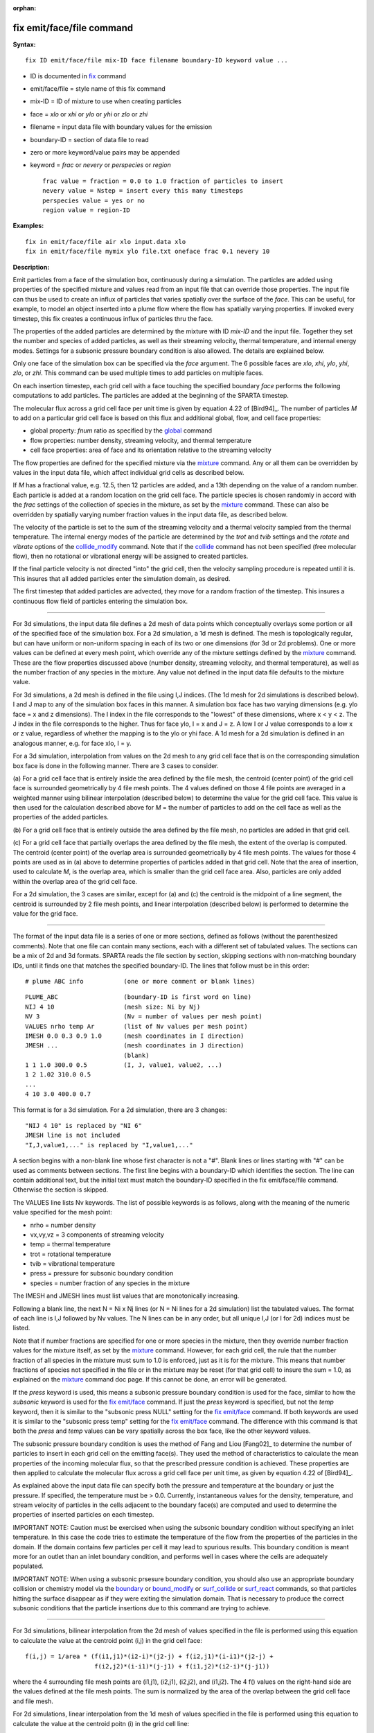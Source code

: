 :orphan:

.. index:: fix emit/face/file

.. _command-fix-emit-face-file:

##########################
fix emit/face/file command
##########################

**Syntax:**

::

   fix ID emit/face/file mix-ID face filename boundary-ID keyword value ... 

-  ID is documented in `fix <fix.html>`__ command
-  emit/face/file = style name of this fix command
-  mix-ID = ID of mixture to use when creating particles
-  face = *xlo* or *xhi* or *ylo* or *yhi* or *zlo* or *zhi*
-  filename = input data file with boundary values for the emission
-  boundary-ID = section of data file to read
-  zero or more keyword/value pairs may be appended
-  keyword = *frac* or *nevery* or *perspecies* or *region*

   ::

        frac value = fraction = 0.0 to 1.0 fraction of particles to insert
        nevery value = Nstep = insert every this many timesteps
        perspecies value = yes or no
        region value = region-ID 

**Examples:**

::

   fix in emit/face/file air xlo input.data xlo
   fix in emit/face/file mymix ylo file.txt oneface frac 0.1 nevery 10 

**Description:**

Emit particles from a face of the simulation box, continuously during a
simulation. The particles are added using properties of the specified
mixture and values read from an input file that can override those
properties. The input file can thus be used to create an influx of
particles that varies spatially over the surface of the *face*. This can
be useful, for example, to model an object inserted into a plume flow
where the flow has spatially varying properties. If invoked every
timestep, this fix creates a continuous influx of particles thru the
face.

The properties of the added particles are determined by the mixture with
ID *mix-ID* and the input file. Together they set the number and species
of added particles, as well as their streaming velocity, thermal
temperature, and internal energy modes. Settings for a subsonic pressure
boundary condition is also allowed. The details are explained below.

Only one face of the simulation box can be specified via the *face*
argument. The 6 possible faces are *xlo*, *xhi*, *ylo*, *yhi*, *zlo*, or
*zhi*. This command can be used multiple times to add particles on
multiple faces.

On each insertion timestep, each grid cell with a face touching the
specified boundary *face* performs the following computations to add
particles. The particles are added at the beginning of the SPARTA
timestep.

The molecular flux across a grid cell face per unit time is given by
equation 4.22 of [Bird94]_. The number of particles *M* to
add on a particular grid cell face is based on this flux and additional
global, flow, and cell face properties:

-  global property: *fnum* ratio as specified by the
   `global <global.html>`__ command
-  flow properties: number density, streaming velocity, and thermal
   temperature
-  cell face properties: area of face and its orientation relative to
   the streaming velocity

The flow properties are defined for the specified mixture via the
`mixture <mixture.html>`__ command. Any or all them can be overridden by
values in the input data file, which affect individual grid cells as
described below.

If *M* has a fractional value, e.g. 12.5, then 12 particles are added,
and a 13th depending on the value of a random number. Each particle is
added at a random location on the grid cell face. The particle species
is chosen randomly in accord with the *frac* settings of the collection
of species in the mixture, as set by the `mixture <mixture.html>`__
command. These can also be overridden by spatially varying number
fraction values in the input data file, as described below.

The velocity of the particle is set to the sum of the streaming velocity
and a thermal velocity sampled from the thermal temperature. The
internal energy modes of the particle are determined by the *trot* and
*tvib* settings and the *rotate* and *vibrate* options of the
`collide_modify <collide_modify.html>`__ command. Note that if the
`collide <collide.html>`__ command has not been specified (free
molecular flow), then no rotational or vibrational energy will be
assigned to created particles.

If the final particle velocity is not directed "into" the grid cell,
then the velocity sampling procedure is repeated until it is. This
insures that all added particles enter the simulation domain, as
desired.

The first timestep that added particles are advected, they move for a
random fraction of the timestep. This insures a continuous flow field of
particles entering the simulation box.

--------------

For 3d simulations, the input data file defines a 2d mesh of data points
which conceptually overlays some portion or all of the specified face of
the simulation box. For a 2d simulation, a 1d mesh is defined. The mesh
is topologically regular, but can have uniform or non-uniform spacing in
each of its two or one dimensions (for 3d or 2d problems). One or more
values can be defined at every mesh point, which override any of the
mixture settings defined by the `mixture <mixture.html>`__ command.
These are the flow properties discussed above (number density, streaming
velocity, and thermal temperature), as well as the number fraction of
any species in the mixture. Any value not defined in the input data file
defaults to the mixture value.

For 3d simulations, a 2d mesh is defined in the file using I,J indices.
(The 1d mesh for 2d simulations is described below). I and J map to any
of the simulation box faces in this manner. A simulation box face has
two varying dimensions (e.g. ylo face = x and z dimensions). The I index
in the file corresponds to the "lowest" of these dimensions, where x < y
< z. The J index in the file corresponds to the higher. Thus for face
ylo, I = x and J = z. A low I or J value corresponds to a low x or z
value, regardless of whether the mapping is to the ylo or yhi face. A 1d
mesh for a 2d simulation is defined in an analogous manner, e.g. for
face xlo, I = y.

For a 3d simulation, interpolation from values on the 2d mesh to any
grid cell face that is on the corresponding simulation box face is done
in the following manner. There are 3 cases to consider.

(a) For a grid cell face that is entirely inside the area defined by the
file mesh, the centroid (center point) of the grid cell face is
surrounded geometrically by 4 file mesh points. The 4 values defined on
those 4 file points are averaged in a weighted manner using bilinear
interpolation (described below) to determine the value for the grid cell
face. This value is then used for the calculation described above for
*M* = the number of particles to add on the cell face as well as the
properties of the added particles.

(b) For a grid cell face that is entirely outside the area defined by
the file mesh, no particles are added in that grid cell.

(c) For a grid cell face that partially overlaps the area defined by the
file mesh, the extent of the overlap is computed. The centroid (center
point) of the overlap area is surrounded geometrically by 4 file mesh
points. The values for those 4 points are used as in (a) above to
determine properties of particles added in that grid cell. Note that the
area of insertion, used to calculate *M*, is the overlap area, which is
smaller than the grid cell face area. Also, particles are only added
within the overlap area of the grid cell face.

For a 2d simulation, the 3 cases are similar, except for (a) and (c) the
centroid is the midpoint of a line segment, the centroid is surrounded
by 2 file mesh points, and linear interpolation (described below) is
performed to determine the value for the grid face.

--------------

The format of the input data file is a series of one or more sections,
defined as follows (without the parenthesized comments). Note that one
file can contain many sections, each with a different set of tabulated
values. The sections can be a mix of 2d and 3d formats. SPARTA reads the
file section by section, skipping sections with non-matching boundary
IDs, until it finds one that matches the specified boundary-ID. The
lines that follow must be in this order:

::

   # plume ABC info           (one or more comment or blank lines) 

::

   PLUME_ABC                  (boundary-ID is first word on line)
   NIJ 4 10                   (mesh size: Ni by Nj)
   NV 3                       (Nv = number of values per mesh point)
   VALUES nrho temp Ar        (list of Nv values per mesh point)
   IMESH 0.0 0.3 0.9 1.0      (mesh coordinates in I direction)
   JMESH ...                  (mesh coordinates in J direction)
                              (blank)
   1 1 1.0 300.0 0.5          (I, J, value1, value2, ...)
   1 2 1.02 310.0 0.5           
   ...
   4 10 3.0 400.0 0.7 

This format is for a 3d simulation. For a 2d simulation, there are 3
changes:

::

   "NIJ 4 10" is replaced by "NI 6"
   JMESH line is not included
   "I,J,value1,..." is replaced by "I,value1,..." 

A section begins with a non-blank line whose first character is not a
"#". Blank lines or lines starting with "#" can be used as comments
between sections. The first line begins with a boundary-ID which
identifies the section. The line can contain additional text, but the
initial text must match the boundary-ID specified in the fix
emit/face/file command. Otherwise the section is skipped.

The VALUES line lists Nv keywords. The list of possible keywords is as
follows, along with the meaning of the numeric value specified for the
mesh point:

-  nrho = number density
-  vx,vy,vz = 3 components of streaming velocity
-  temp = thermal temperature
-  trot = rotational temperature
-  tvib = vibrational temperature
-  press = pressure for subsonic boundary condition
-  species = number fraction of any species in the mixture

The IMESH and JMESH lines must list values that are monotonically
increasing.

Following a blank line, the next N = Ni x Nj lines (or N = Ni lines for
a 2d simulation) list the tabulated values. The format of each line is
I,J followed by Nv values. The N lines can be in any order, but all
unique I,J (or I for 2d) indices must be listed.

Note that if number fractions are specified for one or more species in
the mixture, then they override number fraction values for the mixture
itself, as set by the `mixture <mixture.html>`__ command. However, for
each grid cell, the rule that the number fraction of all species in the
mixture must sum to 1.0 is enforced, just as it is for the mixture. This
means that number fractions of species not specified in the file or in
the mixture may be reset (for that grid cell) to insure the sum = 1.0,
as explained on the `mixture <mixture.html>`__ command doc page. If this
cannot be done, an error will be generated.

If the *press* keyword is used, this means a subsonic pressure boundary
condition is used for the face, similar to how the *subsonic* keyword is
used for the `fix emit/face <fix_emit_face.html>`__ command. If just the
*press* keyword is specified, but not the *temp* keyword, then it is
similar to the "subsonic press NULL" setting for the `fix
emit/face <fix_emit_face.html>`__ command. If both keywords are used it
is similar to the "subsonic press temp" setting for the `fix
emit/face <fix_emit_face.html>`__ command. The difference with this
command is that both the *press* and *temp* values can be vary spatially
across the box face, like the other keyword values.

The subsonic pressure boundary condition is uses the method of Fang and
Liou [Fang02]_ to determine the number of particles to
insert in each grid cell on the emitting face(s). They used the method
of characteristics to calculate the mean properties of the incoming
molecular flux, so that the prescribed pressure condition is achieved.
These properties are then applied to calculate the molecular flux across
a grid cell face per unit time, as given by equation 4.22 of
[Bird94]_.

As explained above the input data file can specify both the pressure and
temperature at the boundary or just the pressure. If specified, the
temperature must be > 0.0. Currently, instantaneous values for the
density, temperature, and stream velocity of particles in the cells
adjacent to the boundary face(s) are computed and used to determine the
properties of inserted particles on each timestep.

IMPORTANT NOTE: Caution must be exercised when using the subsonic
boundary condition without specifying an inlet temperature. In this case
the code tries to estimate the temperature of the flow from the
properties of the particles in the domain. If the domain contains few
particles per cell it may lead to spurious results. This boundary
condition is meant more for an outlet than an inlet boundary condition,
and performs well in cases where the cells are adequately populated.

IMPORTANT NOTE: When using a subsonic prsesure boundary condition, you
should also use an appropriate boundary collision or chemistry model via
the `boundary <boundary.htmo>`__ or `bound_modify <bound_modify.html>`__
or `surf_collide <surf_collide.html>`__ or
`surf_react <surf_react.html>`__ commands, so that particles hitting the
surface disappear as if they were exiting the simulation domain. That is
necessary to produce the correct subsonic conditions that the particle
insertions due to this command are trying to achieve.

--------------

For 3d simulations, bilinear interpolation from the 2d mesh of values
specified in the file is performed using this equation to calculate the
value at the centroid point (i,j) in the grid cell face:

::

   f(i,j) = 1/area * (f(i1,j1)*(i2-i)*(j2-j) + f(i2,j1)*(i-i1)*(j2-j) +
                      f(i2,j2)*(i-i1)*(j-j1) + f(i1,j2)*(i2-i)*(j-j1)) 

where the 4 surrounding file mesh points are (i1,j1), (i2,j1), (i2,j2),
and (i1,j2). The 4 f() values on the right-hand side are the values
defined at the file mesh points. The sum is normalized by the area of
the overlap between the grid cell face and file mesh.

For 2d simulations, linear interpolation from the 1d mesh of values
specified in the file is performed using this equation to calculate the
value at the centroid poitn (i) in the grid cell line:

::

   f(i) = 1/length * (f(i1)*(i2-i) + f(i2)*(i-i1)
        = f(i1) + (i - i1)/(i2 - i1) * (f(i2) - f(i1)) 

where the 2 surrounding file mesh points are (i1) and (i2). The 2 f()
values on the right-hand side are the values defined at the file mesh
points. The sum is normalized by the length of the overlap between the
grid cell line and file mesh.

--------------

The *frac* keyword can alter how many particles are added, which can be
useful for debugging purposes. If *frac* is set to 1.0 (the default)
then the number of particles added is the sum of the *M* values computed
for each grid cell that overlaps with the mesh defined in the file, as
described above. If *frac* < 1.0 then *M* is scaled by frac to determine
the number of particles added in each grid cell. Thus a simulation with
less particles can easily be run to test if it is setup correctly.

The *nevery* keyword determines how often particles are added. If
*Nstep* > 1, this may give a non-continuous, clumpy distribution in the
inlet flow field.

The *perspecies* keyword determines how the species of each added
particle is randomly determined. This has an effect on the statistical
properties of added particles.

If *perspecies* is set to *yes*, then a target insertion number *M* in a
grid cell is calculated for each species, which is a function of the
relative number fraction of the species, as set by the `mixture
nfrac <mixture.html>`__ command. If *M* has a fractional value, e.g.
12.5, then 12 particles of that species will always be added, and a 13th
depending on the value of a random number.

If *perspecies* is set to *no*, then a single target insertion number
*M* in a grid cell is calculated for all the species. Each time a
particle is added, a random number is used to choose the species of the
particle, based on the relative number fractions of all the species in
the mixture. As before, if *M* has a fractional value, e.g. 12.5, then
12 particles will always be added, and a 13th depending on the value of
a random number.

Here is a simple example that illustrates the difference between the two
options. Assume a mixture with 2 species, each with a relative number
fraction of 0.5. Assume a particular grid cell adds 10 particles from
that mixture. If *perspecies* is set to *yes*, then exactly 5 particles
of each species will be added on every timestep insertions take place.
If *perspecies* is set to *no*, then exactly 10 particles will be added
every time and on average there will be 5 particles of each of the two
species. But on one timestep it might be 6 of the first and 4 of the
second. On another timestep it might be 3 of the first and 7 of the
second.

If the *region* keyword is used, then a particle will only added if its
position is within the specified *region-ID*. This can be used to only
allow particle insertion on a subset of the boundary face. Note that the
*side* option for the `region <region.html>`__ command can be used to
define whether the inside or outside of the geometric region is
considered to be "in" the region.

--------------

**Restart, output info:**

No information about this fix is written to `binary restart
files <restart.html>`__.

This fix computes a global vector of length 2 which can be accessed by
various output commands. The first element of the vector is the total
number of particles added on the most recent insertion step. The second
element is the cummulative total number added since the beginning of the
run. The 2nd value is initialized to zero each time a run is performed.

**Restrictions:**

Particles cannot be added on periodic faces of the simulation box.
Particles cannot be added on *z* faces of the simluation box for a 2d
simulation.

Unlike the `fix emit/face <fix_emit/face.html>`__ command, no warning is
issued if the specified emission face has an inward normal in a
direction opposing the streaming velocity, as defined by the mixture.
This is because the streaming velocity as defined by the specified
mixture may be overridden by values in the file.

For that grid cell, particles will still be emitted from that face, so
long as a small fraction have a thermal velocity large enough to
overcome the outward streaming velocity, so that their net velocity is
inward. The threshold for this is the thermal velocity for particles
3*sigma from the mean thermal velocity.

**Related commands:**

:ref:`command-mixture`,
:ref:`command-create-particles`,
:ref:`command-fix-emit-face`

**Default:**

The keyword defaults are frac = 1.0, nevery = 1, perspecies = yes,
region = none.


